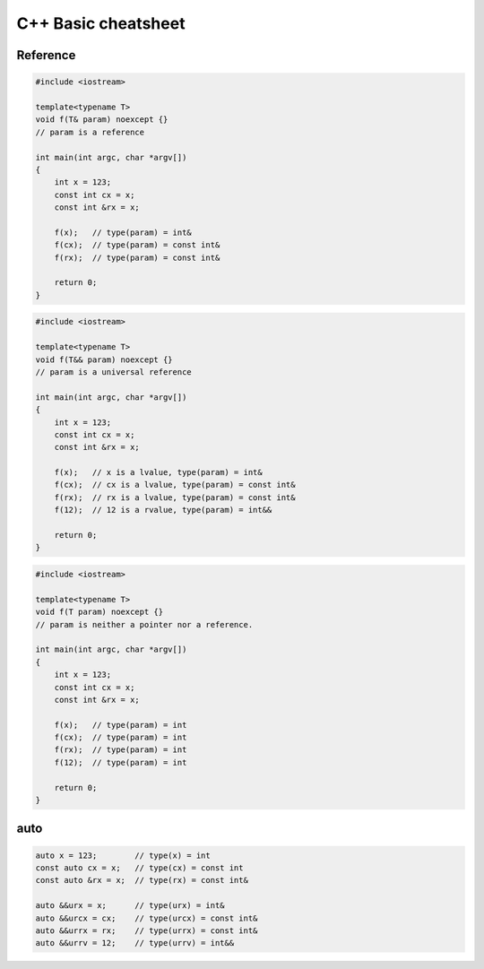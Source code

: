 ====================
C++ Basic cheatsheet
====================

Reference
---------

.. code-block:: cpp

    #include <iostream>

    template<typename T>
    void f(T& param) noexcept {}
    // param is a reference

    int main(int argc, char *argv[])
    {
        int x = 123;
        const int cx = x;
        const int &rx = x;

        f(x);   // type(param) = int&
        f(cx);  // type(param) = const int&
        f(rx);  // type(param) = const int&

        return 0;
    }


.. code-block:: cpp

    #include <iostream>

    template<typename T>
    void f(T&& param) noexcept {}
    // param is a universal reference

    int main(int argc, char *argv[])
    {
        int x = 123;
        const int cx = x;
        const int &rx = x;

        f(x);   // x is a lvalue, type(param) = int&
        f(cx);  // cx is a lvalue, type(param) = const int&
        f(rx);  // rx is a lvalue, type(param) = const int&
        f(12);  // 12 is a rvalue, type(param) = int&&

        return 0;
    }

.. code-block:: cpp

    #include <iostream>

    template<typename T>
    void f(T param) noexcept {}
    // param is neither a pointer nor a reference.

    int main(int argc, char *argv[])
    {
        int x = 123;
        const int cx = x;
        const int &rx = x;

        f(x);   // type(param) = int
        f(cx);  // type(param) = int
        f(rx);  // type(param) = int
        f(12);  // type(param) = int

        return 0;
    }

auto
----

.. code-block:: cpp

    auto x = 123;        // type(x) = int
    const auto cx = x;   // type(cx) = const int
    const auto &rx = x;  // type(rx) = const int&

    auto &&urx = x;      // type(urx) = int&
    auto &&urcx = cx;    // type(urcx) = const int&
    auto &&urrx = rx;    // type(urrx) = const int&
    auto &&urrv = 12;    // type(urrv) = int&&
